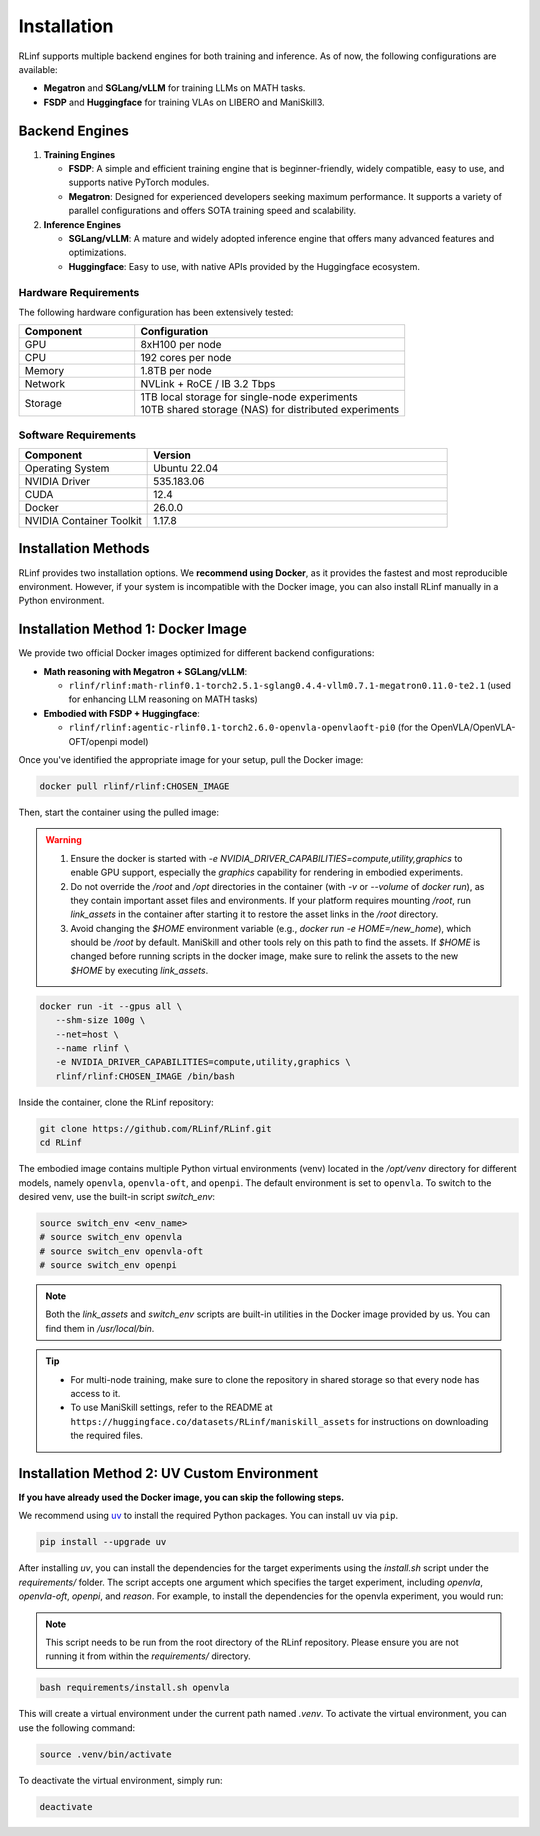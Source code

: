 Installation
============

RLinf supports multiple backend engines for both training and inference. As of now, the following configurations are available:

- **Megatron** and **SGLang/vLLM** for training LLMs on MATH tasks.
- **FSDP** and **Huggingface** for training VLAs on LIBERO and ManiSkill3.

Backend Engines
---------------

1. **Training Engines**

   - **FSDP**: A simple and efficient training engine that is beginner-friendly, widely compatible, easy to use, and supports native PyTorch modules.

   - **Megatron**: Designed for experienced developers seeking maximum performance. It supports a variety of parallel configurations and offers SOTA training speed and scalability.

2. **Inference Engines**

   - **SGLang/vLLM**: A mature and widely adopted inference engine that offers many advanced features and optimizations.

   - **Huggingface**: Easy to use, with native APIs provided by the Huggingface ecosystem.

Hardware Requirements
~~~~~~~~~~~~~~~~~~~~~~~

The following hardware configuration has been extensively tested:

.. list-table::
   :header-rows: 1
   :widths: 30 70

   * - Component
     - Configuration
   * - GPU
     - 8xH100 per node
   * - CPU
     - 192 cores per node
   * - Memory
     - 1.8TB per node
   * - Network
     - NVLink + RoCE / IB 3.2 Tbps 
   * - Storage
     - | 1TB local storage for single-node experiments
       | 10TB shared storage (NAS) for distributed experiments


Software Requirements
~~~~~~~~~~~~~~~~~~~~~~~

.. list-table::
   :header-rows: 1
   :widths: 30 70

   * - Component
     - Version
   * - Operating System
     - Ubuntu 22.04
   * - NVIDIA Driver
     - 535.183.06
   * - CUDA
     - 12.4 
   * - Docker
     - 26.0.0
   * - NVIDIA Container Toolkit
     - 1.17.8

Installation Methods
--------------------

RLinf provides two installation options. We **recommend using Docker**, as it provides the fastest and most reproducible environment.
However, if your system is incompatible with the Docker image, you can also install RLinf manually in a Python environment.


Installation Method 1: Docker Image
--------------------------------------------------

We provide two official Docker images optimized for different backend configurations:

- **Math reasoning with Megatron + SGLang/vLLM**:  

  - ``rlinf/rlinf:math-rlinf0.1-torch2.5.1-sglang0.4.4-vllm0.7.1-megatron0.11.0-te2.1`` (used for enhancing LLM reasoning on MATH tasks)

- **Embodied with FSDP + Huggingface**:  

  - ``rlinf/rlinf:agentic-rlinf0.1-torch2.6.0-openvla-openvlaoft-pi0`` (for the OpenVLA/OpenVLA-OFT/openpi model)

Once you've identified the appropriate image for your setup, pull the Docker image:

.. code-block:: bash

   docker pull rlinf/rlinf:CHOSEN_IMAGE

Then, start the container using the pulled image:

.. warning::

  1. Ensure the docker is started with `-e NVIDIA_DRIVER_CAPABILITIES=compute,utility,graphics` to enable GPU support, especially the `graphics` capability for rendering in embodied experiments.

  2. Do not override the `/root` and `/opt` directories in the container (with `-v` or `--volume` of `docker run`), as they contain important asset files and environments. If your platform requires mounting `/root`, run `link_assets` in the container after starting it to restore the asset links in the `/root` directory.

  3. Avoid changing the `$HOME` environment variable (e.g., `docker run -e HOME=/new_home`), which should be `/root` by default. ManiSkill and other tools rely on this path to find the assets. If `$HOME` is changed before running scripts in the docker image, make sure to relink the assets to the new `$HOME` by executing `link_assets`.

.. code-block:: bash

   docker run -it --gpus all \
      --shm-size 100g \
      --net=host \
      --name rlinf \
      -e NVIDIA_DRIVER_CAPABILITIES=compute,utility,graphics \
      rlinf/rlinf:CHOSEN_IMAGE /bin/bash

Inside the container, clone the RLinf repository:

.. code-block:: bash

   git clone https://github.com/RLinf/RLinf.git
   cd RLinf

The embodied image contains multiple Python virtual environments (venv) located in the `/opt/venv` directory for different models, namely ``openvla``, ``openvla-oft``, and ``openpi``.
The default environment is set to ``openvla``.
To switch to the desired venv, use the built-in script `switch_env`:

.. code-block:: bash

   source switch_env <env_name>
   # source switch_env openvla
   # source switch_env openvla-oft
   # source switch_env openpi

.. note::

  Both the `link_assets` and `switch_env` scripts are built-in utilities in the Docker image provided by us. You can find them in `/usr/local/bin`.

.. tip::

   - For multi-node training, make sure to clone the repository in shared storage so that every node has access to it.
   - To use ManiSkill settings, refer to the README at ``https://huggingface.co/datasets/RLinf/maniskill_assets`` for instructions on downloading the required files.

Installation Method 2: UV Custom Environment
--------------------------------------------------------------
**If you have already used the Docker image, you can skip the following steps.**

We recommend using `uv <https://docs.astral.sh/uv/>`_ to install the required Python packages.  
You can install ``uv`` via ``pip``.

.. code-block:: shell

   pip install --upgrade uv

After installing `uv`, you can install the dependencies for the target experiments using the `install.sh` script under the `requirements/` folder.
The script accepts one argument which specifies the target experiment, including `openvla`, `openvla-oft`, `openpi`, and `reason`.
For example, to install the dependencies for the openvla experiment, you would run:

.. note:: 

  This script needs to be run from the root directory of the RLinf repository. Please ensure you are not running it from within the `requirements/` directory.

.. code-block:: shell
  
  bash requirements/install.sh openvla

This will create a virtual environment under the current path named `.venv`.
To activate the virtual environment, you can use the following command:

.. code-block:: shell
  
  source .venv/bin/activate

To deactivate the virtual environment, simply run:

.. code-block:: shell

  deactivate